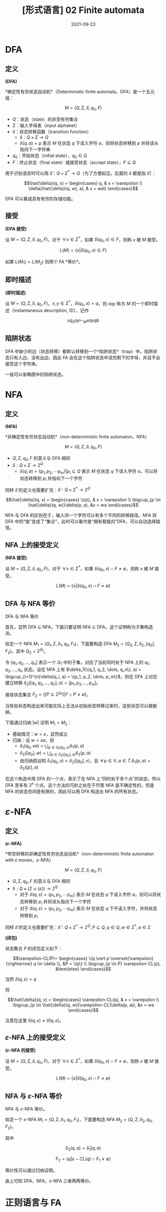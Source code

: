 #+title: [形式语言] 02 Finite automata
#+date: 2021-09-23
#+hugo_aliases: 2021-09-23-formal-languages-and-automata-02-finite-automata
#+hugo_tags: 形式语言
#+hugo_series: formal-language-and-automata

* DFA
** 定义
#+begin_definition
*(DFA)*

*确定性有穷状态自动机*（Deterministic finite automata，DFA）是一个五元组：

\[M = (Q, \Sigma, \delta, q_0, F)\]

- \(Q\)：状态（state）的非空有穷集合
- \(\Sigma\)：输入字母表（input alphabet）
- \(\delta\)：状态转移函数（transition function）
  - \(\delta : Q \times \Sigma \rightarrow Q\)
  - \(\delta(q, a) = p\) 表示 \(M\) 在状态 \(q\) 下读入字符 \(a\)，则将状态转移到 \(p\) 并将读头指向下一字符串
- \(q_0\)：开始状态（initial state），\(q_0 \in Q\)
- \(F\)：终止状态（final state）或接受状态（accept state），\(F \subseteq Q\)
#+end_definition


用于识别语言时可以用 \(\hat{\delta} : Q \times \Sigma^* \rightarrow Q\)（为了方便起见，后面的 \(\delta\) 都是指 \(\hat{\delta}\)）：

\[\hat{\delta}(q, x) =
\begin{cases}
q, & x = \varepsilon \\
\delta(\hat{\delta}(q, w), a), & x = wa\\
\end{cases}\]

DFA 可以看成具有有穷的存储功能。

** 接受
#+begin_definition
*(DFA 接受)*

设 \(M = (Q, \Sigma, \delta, q_0, F)\)，对于 \(\forall x \in \Sigma^*\)，如果 \(\delta(q_0, x) \in F\)，则称 \(x\) 被 \(M\) 接受。

\[
L(M) = \{x | \delta(q_0, x) \in F\}
\]
#+end_definition

如果 \(L(M_1) = L(M_2)\) 则两个 FA *等价*。

** 即时描述
#+begin_definition
*(即时描述)*

设 \(M = (Q, \Sigma, \delta, q_0, F)\)，\(x, y \in \Sigma^*\)，\(\delta(q_0, x) = q\)，则 \(xqy\) 称为 \(M\) 的一个即时描述（instantaneous description, ID），记作

\[
xq_0ay \vdash_M xayqb
\]
#+end_definition

** 陷阱状态
DFA 中缺少的边（状态转移）都默认转移到一个*陷阱状态*（trap）中。陷阱状态只有入边，没有出边，因此 FA 会在这个陷阱状态中读完剩下的字母，并且不会接受这个字符串。

一般可以省略图中的陷阱状态。

* NFA
** 定义
#+begin_definition
*(NFA)*

*非确定性有穷状态自动机*（non-deterministic finite automaton，NFA）

\[M =(Q, \Sigma, \delta, q_0, F)\]

- \(Q, \Sigma, q_0, F\) 的意义与 DFA 相同
- \(\delta: Q \times \Sigma \rightarrow 2^Q\)
  - \(\delta(q, a) = \{p_1, p_2, \cdots p_m\} | p_i \subseteq Q\) 表示 \(M\) 在状态 \(q\) 下读入字符 \(a\)，可以将状态转移到 \(p_i\) 并指向下一个字符
#+end_definition

同样 \(\hat{\delta}\) 的定义也需要扩充：\(\hat{\delta} : Q \times \Sigma^* \rightarrow 2^Q\)

\[\hat{\delta}(q, x) =
\begin{cases}
\{q\}, & x = \varepsilon \\
\bigcup_{p \in \hat{\delta}(q, w)}\delta(p, a), &x = wa
\end{cases}\]

NFA 与 DFA 的区别在于，输入同一个字符可以有多个不同的转移路径。NFA 将 DFA 中的“值”变成了“集合”，此时可以看作是“拥有智能的”DFA，可以自动选择路径。

** NFA 上的接受定义
#+begin_definition
*(NFA 接受)*

设 \(M = (Q, \Sigma, \delta, q_0, F)\)，对于 \(\forall x \in \Sigma^*\)，如果 \(\delta(q_0, x) \cap F \ne \emptyset\)，则称 \(x\) 被 \(M\) 接受。

\[
L(M) = \{x | \delta(q_0, x) \cap F \ne \emptyset\}
\]
#+end_definition

** DFA 与 NFA 等价
#+begin_theorem
DFA 与 NFA 等价
#+end_theorem
#+begin_proof
首先，显然 DFA \(\subseteq\) NFA，下面只要证明 NFA \(\subseteq\) DFA。这个证明称为子集构造法。

给定一个 NFA \(M_1 = (Q_1, \Sigma, \delta_1, q_0, F_1)\)，下面要构造 DFA \(M_2 = (Q_2, \Sigma, \delta_2, [q_0], F_2)\)。其中 \(Q_2 = 2^{Q_1}\)。

令 \([q_1, q_2, \dots, q_n]\) 表示一个 \(Q_1\) 中的子集，对应了当前同时处于 NFA 上的 \(q_1, q_2, \dots, q_n\) 状态。设在 NFA 上有 \(\delta_1(\{q_1, q_2, \dots, q_n\}, a) = \bigcup_{i=1}^{n}\delta(q_i, a) = \{p_1, p_2, \dots, p_m\}\)，则在 DFA 上对应建立转移 \(\delta_2([q_1, q_2, \dots, q_n], a) = [p_1, p_2, \dots, p_m]\)。

接收状态集合 \(F_2 = \{[P \subseteq 2^{Q_1}] | F \cap P \ne \emptyset\}\)。

当有些状态构造出来可能实际上无法从初始状态转移过来时，这些状态可以被删掉。

下面通过归纳 \(|w|\) 证明 \(M_1 = M_2\)：

- 基础情况：\(w = \varepsilon\)，显然成立
- 归纳：设 \(w = xa\)，则
  + \(\delta_1(q_0, xa) = \bigcup_{p \in \delta_1(q_0, x)}\delta_1(p, a)\)
  + \(\delta_2([q_0], w) = \bigcup_{p \in \delta_2([q_0], x)}\delta_2(p, a)\)
  + 由归纳假设知 \(\delta_1(q_0, x) = \delta_2([q_0], x)\)，且 \(\forall p \in V, a \in T. \delta_1(p, a) = \delta_2([p], a)\)
#+end_proof

在这个构造中用 DFA 的一个点，表示了在 NFA 上“同时处于多个点”的状态，所以 DFA 至多有 \(2^n\) 个点。这个方法的巧妙之处在于尽管 NFA 是不确定性的，但是 NFA 的状态空间是有限的，因此可以用 DFA 构造出 NFA 的所有状态。

* \(\varepsilon\)-NFA
** 定义
#+begin_definition
*(\(\varepsilon\)-NFA)*

*带空转移的非确定性有穷状态自动机*（non-deterministic finite automaton with \(\varepsilon\) moves，\(\varepsilon\)-NFA）

\[M =(Q, \Sigma, \delta, q_0, F)\]

- \(Q, \Sigma, q_0, F\) 的意义与 DFA 相同
- \(\delta: Q \times (\Sigma \cup \{ \varepsilon \}) \rightarrow 2^Q\)
  - 对于 \(\delta(q, s) = \{p_1, p_2, \cdots p_m\}\) 表示 \(M\) 在状态 \(q\) 下读入字符 \(a\)，则可以将状态转移到 \(p_i\) 并将读头指向下一个字符
  - 对于 \(\delta(q, \varepsilon) = \{p_1, p_2, \cdots p_m\}\) 表示 \(M\) 在状态 \(q\) 下不读入字符，并将状态转移到 \(p_i\)
#+end_definition

同样 \(\hat{\delta}\) 的定义也需要扩充：\(\hat{\delta} : Q \times \Sigma^* \rightarrow 2^Q, P \subseteq Q, q \in Q, w \in \Sigma^*, a \in \Sigma\)

#+begin_definition
*(闭包)*

状态集合 \(P\) 的闭包定义如下：

\[\varepsilon-CL(P)=
\begin{cases}
\{q \vert p \overset{\varepsilon}{\rightarrow} q \in \delta \}, &P = \{p\} \\
\bigcup_{p \in P} \varepsilon-CL(p), &\text{else}
\end{cases}\]

当然 \(\delta(q, \varepsilon) = q\)
#+end_definition

则

\[\hat{\delta}(q, x) =
\begin{cases}
\varepsilon-CL(q), & x = \varepsilon \\
\bigcup_{p \in \hat{\delta}(q, w)}\varepsilon-CL(\delta(p, a)), &x = wa
\end{cases}\]

注意在这里 \(\delta(q, \varepsilon) \ne \hat{\delta}(q, \varepsilon)\)。

** \(\varepsilon\)-NFA 上的接受定义
#+begin_definition
*(\(\varepsilon\)-NFA 的接受)*

设 \(M = (Q, \Sigma, \delta, q_0, F)\)，对于 \(\forall x \in \Sigma^*\)，如果 \(\hat{\delta}(q_0, x) \cap F \ne \emptyset\)，则称 \(x\) 被 \(M\) 接受。

\[
L(M) = \{x | \hat{\delta}(q_0, x) \cap F \ne \emptyset\}
\]
#+end_definition

** NFA 与 \(\varepsilon\)-NFA 等价
#+begin_theorem
NFA 与 \(\varepsilon\)-NFA 等价。
#+end_theorem
#+begin_proof
给定一个 \(\varepsilon\)-NFA \(M_1 = (Q, \Sigma, \delta_1, q_0, F_1)\)，下面要构造 NFA \(M_2 = (Q, \Sigma, \delta_2, q_0, F_2)\)。

其中

\[
\delta_2(q, a) = \hat{\delta}_1(q, a)
\]

\[F_2 = \{q | \varepsilon-CL(q) \cap F_1 \ne \emptyset\}\]

等价性可以通过归纳证明。
#+end_proof

由上可知 DFA，NFA，\(\varepsilon\)-NFA 三者两两等价。

* 正则语言与 FA
** RL 与 FA 等价
#+begin_theorem
RL 与 FA 等价。
#+end_theorem
#+begin_proof
只要证明 RL \(\subseteq\) FA，且 FA \(\subseteq\) RL 即可。

- 首先证明 FA 能够接受 RL。需要对于任意 RL，要构造一个与之等价的 FA。对于正则文法 \(G = (V, T, P, S)\)，构造 \(M = (V \cup \{Z\}, T, \delta, S, \{Z\})\)，其中 \(\delta\) 的定义如下：

  \[\delta(A, a) =
  \begin{cases}
  \{B | A \rightarrow aB \in P\} \cup \{Z\}, & A \rightarrow a \in P \\
  \{B | A \rightarrow aB \in P\} , & A \rightarrow a \notin P
  \end{cases}\]

  下面证明 \(L(M) = L(G)\)。设 \(a_1 a_2 \dots a_n \in L(G)\)，即有推导

  \begin{aligned}
    & S \xRightarrow{+} a_1 a_2 \dots a_n \\
  \Leftrightarrow& S \Rightarrow a_1 A_1 \Rightarrow a_1 a_2 A_2 \Rightarrow \dots \Rightarrow a_1 a_2 \dots a_n
  \end{aligned}

  因此

  \begin{aligned}
  & S \rightarrow a_1 A_1 \in P \\
  & A_1 \rightarrow a_2 A_2 \in P \\
  & \dots \\
  & A_{n-2} \rightarrow a_{n-1} A_{n-1} \in P \\
  & A_{n-1} \rightarrow a_n \in P
  \end{aligned}

  根据此文法，对于 \(\delta\) 有

  \begin{aligned}
  & A_1 \in \delta(S, a_1) \\
  & A_2 \in \delta(A_1, a_2) \\
  & \dots \\
  & A_{n-1} \in \delta(A_{n-2}, a_{n-1}) \\
  & Z \in \delta(A_{n-1}, a_n)
  \end{aligned}

  因此 \(Z \in \delta(S, a_1 a_2 \dots a_n)\)，成立。

  这里需要特殊处理 \(\varepsilon\) 的情况。不妨假设 \(S\) 不出现在任何产生式的右部。设 \(S \rightarrow \varepsilon \in P\)，则定义转移 \(\delta(S, \varepsilon) = \{Z\}\)，由于 \(S\) 不出现在产生式的右部，因此 FA 上的转移无法回到 \(S\)，即这个转移不会对其他句子的接受产生影响。

- 下面证明 FA 接受的句子都是 RL。由于三种 FA 等价，因此这里只需要证明 DFA 接受的句子是 RL。设 DFA \(M = (Q, \Sigma, \delta, q_0, F)\)，构造 \(G = (Q, \Sigma, P, q_0)\)，其中

  \[P = \{ q \rightarrow a p | \delta(q, a) = p \} \cup \{q \rightarrow a | \delta(q, a) = p \in F \}\]

  证明类似。同样这里需要考虑 \(\varepsilon\) 相关的句子。假设 \(q_0 \notin F\)，则 \(\varepsilon \notin L(M)\)，不影响。如果 \(q_0 \in F\)，由于空句子存在与否不影响语言性质，因此存在正则文法 \(G'\) 使得 \(L(G') = L(G) \cup \{\varepsilon\} = L(M)\)。

综上，命题成立。
#+end_proof

** 左线性文法与 FA 等价
类似 RL 与 FA 等价的证明。只不过 RL 中证明利用了“推导”的顺序，而左线性文法的证明利用了“规约”的顺序。

#+begin_theorem
左线性文法的语言与 FA 等价。
#+end_theorem
#+begin_proof
- 首先证明 FA 能够接受左线性文法的语言。对于左线性文法 \(G = (V, T, P, Z)\)，构造 \(M = (V \cup \{S\}, T, \delta, S, \{Z\})\)，其中 \(\delta\) 的定义如下：

  \[\delta(B, a) = \begin{cases}
  \{A | A \rightarrow a \in P\} , & B = S \\
  \{A | A \rightarrow Ba \in P\} , & B \ne S
  \end{cases}\]

  利用规约可以证明。
- 然后证明 FA 接受的语言可以用左线性文法描述。对于 DFA \(M = (Q, \Sigma, \delta, q_0, F)\)，构造 \(G = (Q, \Sigma, P, q_z)\)，其中

  \[P = \{ p \rightarrow q a | \delta(q, a) = p \} \cup \{p \rightarrow a | \delta(q_0, a) = p \} \cup \{q_z \rightarrow q a | \delta(q, a) = p \in F \} \]
#+end_proof

** 左右线性文法等价
#+begin_theorem
左右线性文法等价
#+end_theorem
#+begin_proof
由于二者皆与 FA 等价，因此二者等价。
#+end_proof

* FA 的变形
** 双向 FA
#+begin_definition
*(2DFA)*

*确定性双向有穷状态自动机*（two-way deterministic finite automation, 2DFA）是一个八元组

\[M = (Q, \Sigma, \vdash, \dashv, \delta, q_0, t, r)\]

- 其中 \(Q, \Sigma, q_0, F\) 的意义同 DFA。
- \(\vdash, \dashv\) 分别是起始符号和末尾符号，且 \(\vdash \notin \Sigma \wedge \dashv \notin \Sigma\)
- \(t, r\) 分别是接受状态和拒绝状态，且 \(t \ne r\)
- \(\delta : (Q \setminus \{t, r\}) \times (\Sigma \cup \{\vdash, \dashv\}) \rightarrow Q \times \{L, R\}\)
  - 如果 \(\delta(q, a) = \{p, L\}\) 则表示状态转移后讲读头向左移动一个方格，指向前一个字符
  - 如果 \(\delta(q, a) = \{p, R\}\) 则表示状态转移后读头向右移动移位，指向下一个字符
  - \(\forall q \in Q \setminus \{t, r\}. \delta(q, \vdash) = (p, R)\ (p \in Q)\)
  - \(\forall q \in Q \setminus \{t, r\}. \delta(q, \dashv) = (p, L)\ (p \in Q)\)
#+end_definition

#+begin_definition
设 2DFA \[M = (Q, \Sigma, \vdash, \dashv, \delta, q_0, t, r)\]，其接受的语言为

\[L(M) = \{x | q_0 x \vdash^{*} xt\}\]
#+end_definition

有趣的是，2DFA 也被称为*只读图灵机*（read-only Turing Machine），因为它长度有限且无法在纸带上打印东西。

#+begin_theorem
2DFA 与 FA 等价。
#+end_theorem
#+begin_proof
显然 DFA \(\in\) 2DFA，因此只要证明 \(2DFA \in DFA\).

设 2DFA \[M = (Q_1, \Sigma, \vdash, \dashv, s, \delta_1, t, r)\]，下面构造 NFA \(M' = (Q_2, \Sigma, \delta_2, q_0, F)\)。

注意到 2DFA 的状态仅与读头位置和当前状态相关。

假设目前状态为 \(q\)，将需要读入的串 \(x = yz\) 分为两段，2DFA 的读头可以若干次穿越两段的分割点。将其穿越分割点后的状态记录下来，称其为*有效穿越序列*（valid crossing sequence）。

设有效穿越序列 \(C = q_1 q_2 \dots q_n\) 如果 2DFA 接受这个串，那么：

- 有效穿越序列的长度满足 \(|C| \equiv 1 (\mod 2)\)
- 有效穿越序列的第一个状态一定是向右的，并且后面顺序一定是左右交替，并且最后一次穿越是向右的
- \(\forall q_i, q_j \in C. q_i = q_j \rightarrow |j-i| \equiv 1 (\mod 2)\)，即同样的状态在 \(C\) 中的位置不可能同奇同偶
  + “同奇同偶”说明读头两次在同一位置出现了重复的状态，说明状态机陷入了循环，这个字符串无法到达终止状态
  + 由鸽巢定理，容易知道 \(|C| < 2|Q_1|\)，即同一位置的有效穿越序列有限，数量不超过 \(|Q|^{2|Q|}\)

由上面的性质，考虑将当前读头所在位置所对应的有效穿越序列编码为 NFA 的状态。NFA 在某个位置的状态，对应 2DFA 读入这个串后在这个位置留下的有效穿越序列。NFA 的读头只能从左向右移动，每次读入一个字符，然后 NFA 状态会转移到下一个位置的有效穿越序列。当然，由于 2DFA 可能采取不同的路径来回穿越下一个位置，因此下一个位置的有效穿越序列有很多种可能，所以这里需要使用 NFA。

为了能够定义有效穿越序列的匹配，下面首先需要定义左匹配与右匹配。自动机在一个位置上向右运动穿越字符时，前后位置对应的有效穿越序列称为右匹配；反之，称为左匹配。当 2DFA 接受字符串后，每个位置的有效穿越序列的最后一次移动都是向右的，因此此时每个位置和它右侧相邻位置的有效穿越序列构成右匹配。所以 NFA 的状态转移之间需要存在右匹配关系。

设存在两个有效穿越序列 \(C_1 = [p_i], C_2 = [q_j]\)，下面针对读头在两个位置和其移动方向进行讨论：

- \(C_1 = \varepsilon, C_2 = \varepsilon\) 互为左右匹配
- 如果 \(C_1\) 是 \(C_2\) 的左匹配，即读头在 \(C_1\) 上，且 \(\delta_1(p_l, a) = (q_k, R)\)，那么 \(C_2 q_k\) 是 \(C_1 p_l\) 的右匹配
- 如果 \(C_2\) 是 \(C_1\) 的右匹配，即读头在 \(C_2\) 上，且 \(\delta_1(q_k, a) = (p_l, R)\)，那么 \(C_1 p_l\) 是 \(C_2 q_k\) 的左匹配
- 如果 \(C_1\) 是 \(C_2\) 的左匹配，即读头在 \(C_1\) 上，且 \(\delta_1(p_l, a) = (p', L)\)，那么 \(C_1 p_l\) 是 \(C_2\) 的左匹配
- 如果 \(C_2\) 是 \(C_1\) 的右匹配，即读头在 \(C_2\) 上，且 \(\delta_1(q_k, a) = (q', R)\)，那么 \(C_2 q_k\) 是 \(C_1\) 的右匹配
  
下面是更加严格的定义：

- \(Q_2 = \{C = [q_1 q_2 \dots q_n] | \text{$C$ is a valid crossing sequence for $M$}\}\)
- \(\delta_2([p_i], a) = \{[q_j] | \text{$[q_j]$ right matches $p[l]$} \}\)
- \(q_0 = [s]\)
- \(F = \{[p_i t]\}\)

下面简单证明一下 \(L(M) = L(M')\)。根据上面的构造显然有 \(L(M) \subseteq L(M')\)；而在 \(M_2\) 中，假设存在 \(\delta_2([p_i], a) = [q_j]\)，即 \([q_j]\) 是 \([p_i]\) 右匹配，根据上面对于有效穿越序列匹配的讨论实际上就构建了可以被 \(M\) 所接受的字符串，因此 \(L(M') \subseteq L(M)\)。

构造完成后，又由于 \(DFA = NFA\)，因此有 \(2DFA \in DFA\)。
#+end_proof

类似可以定义 2NFA。

** 带输出的 FA
带输出的 FA 分为两类：Moore 机和 Mealy 机。

#+begin_definition
*(Moore 机)*

Moore 机是一个六元组 \(M = (Q, \Sigma, \Delta, \delta, \lambda, q)\)：

- \(Q, \Sigma, q_0, \delta\) 的意义同 FA
- \(\Delta\) 是输出字母表
- \(\lambda\) 是输出函数，\(\lambda : Q \rightarrow \Delta\)，其中 \(\lambda (q) = a\) 表示在状态 \(q\) 下会输出 \(a\)
#+end_definition

#+begin_definition
*(Mealy 机)*

Mealy 机是一个六元组 \(M = (Q, \Sigma, \Delta, \delta, \lambda, q)\)：

- \(Q, \Sigma, q_0, \delta\) 的意义同 FA
- \(\Delta\) 是输出字母表
- \(\lambda\) 是输出函数，\(\lambda : Q \times \Sigma \rightarrow \Delta\)，其中 \(\lambda (q, a) = d\) 表示在状态 \(q\) 下读入 \(a\) 会输出 \(d\)
#+end_definition

读入相同的串，moore 机和 mealy 机表现不同：

- Moore 机输出 \(\lambda(q_0) \lambda(q_1) \dots \lambda(q_n)\)，长度为 \(n + 1\)
- Mealy 机输出 \(\lambda(q_0, a_1) \lambda(q_1, a_2) \dots \lambda(q_n, a_{n-1})\)，长度为 \(n\)

#+begin_definition
*(Moore 机和 Mealy 机的等价性)*

对于 moore 机 \(M_1(Q_1, \Sigma, \Delta, \delta_1, \lambda_1, q_{01})\) 和 mealy 机 \(M_2(Q_2, \Sigma, \Delta, \delta_2, \lambda_2, q_{02})\)，如果 \(\forall x \in \Sigma^*, T_1(x) = \lambda_1(q_0) T_2(x)\)，则称二者等价。
#+end_definition

事实上，moore 机的描述能力和 mealy 机是等价的，因此对于任意的机器，可以构造与之等价的另一种机器。

#+begin_theorem
Moore 机与 Mealy 机描述能力等价。
#+end_theorem
#+begin_proof
下面给出二者互相转换的思路。

- Moore to Mealy：只要将状态前移半个周期即可。设 Moore 机 \(M_1 = (Q, \Sigma, \Delta, \delta, \lambda_1, q)\)，令 Mealy 机 \(M_2 = (Q, \Sigma, \Delta, \delta, \lambda_2, q)\)，其中

  \[\forall x : \Sigma, \delta(p, x) = q \wedge \lambda_1(q) = a \rightarrow \lambda(p, x) = a \]

- Mealy to Moore：考虑将每种转移来的路径对应到一个状态，用 \([p, q, x]\) 表示从 \(p\) 转移到 \(q\)，造成转移读取的字符为 \(x\)。令 Mealy 机为 \(M_1 = (Q_1, \Sigma, \Delta, \delta_1, \lambda_1, q)\)，Moore 机为 \(M_2 = (Q_2, \Sigma, \Delta, \delta_2, \lambda_2, q)\)，则

  - \(Q_2 = \{ [p, q, x] | \delta_1(p, q) = x, p \in Q_1, q \in Q_1 \}\)
  - \(\forall p : \delta(p, x) = q. \forall r : \delta(q, y) = r. \delta([p, q, x], y) = [q, r, y]\)
  - \(\forall [p, q, x] \in Q_2, \lambda_2([p, q, x]) = \lambda_1(p, x)\)
#+end_proof
